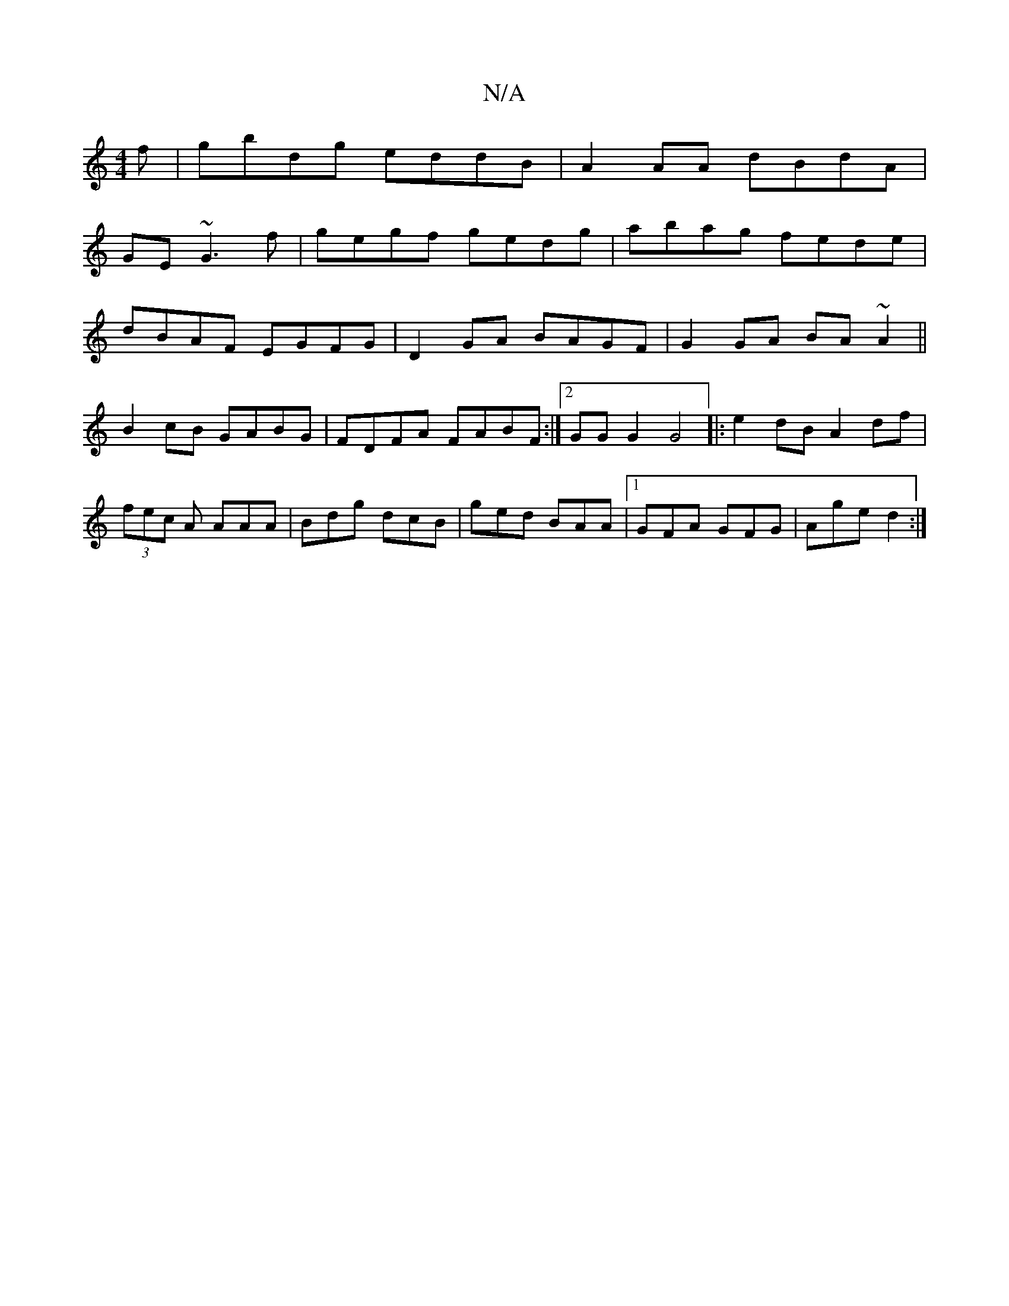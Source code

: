 X:1
T:N/A
M:4/4
R:N/A
K:Cmajor
f|gbdg eddB|A2AA dBdA|
GE~G3 f | gegf gedg|abag fede|
dBAF EGFG|D2 GA BAGF|G2GA BA~A2||
B2cB GABG|FDFA FABF:|2 GGG2 G4|:e2dB A2df|(3fec A AAA | Bdg dcB | ged BAA |1 GFA GFG | Age d2 :|

G,/G/D B,3-D2 